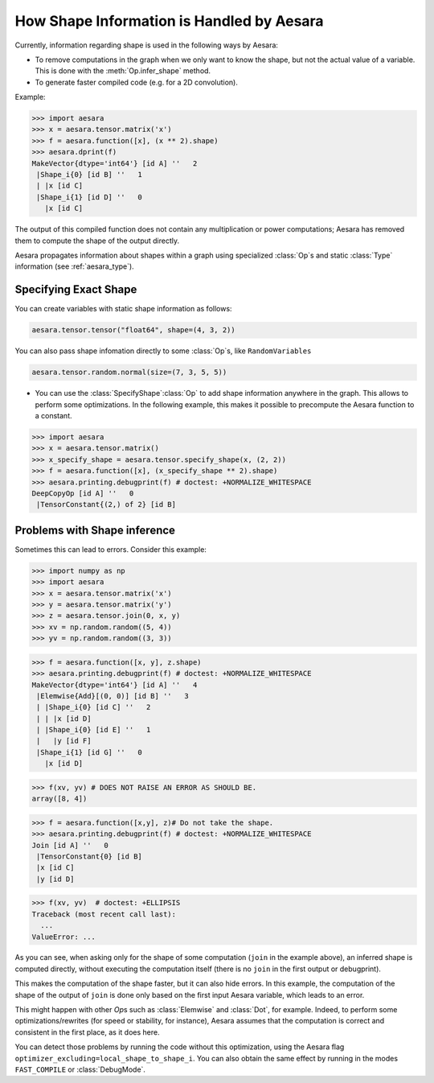 .. _shape_info:

==========================================
How Shape Information is Handled by Aesara
==========================================

Currently, information regarding shape is used in the following ways by Aesara:

- To remove computations in the graph when we only want to know the
  shape, but not the actual value of a variable. This is done with the
  :meth:`Op.infer_shape` method.

- To generate faster compiled code (e.g. for a 2D convolution).


Example:

>>> import aesara
>>> x = aesara.tensor.matrix('x')
>>> f = aesara.function([x], (x ** 2).shape)
>>> aesara.dprint(f)
MakeVector{dtype='int64'} [id A] ''   2
 |Shape_i{0} [id B] ''   1
 | |x [id C]
 |Shape_i{1} [id D] ''   0
   |x [id C]


The output of this compiled function does not contain any multiplication or
power computations; Aesara has removed them to compute the shape of the output
directly.

Aesara propagates information about shapes within a graph using specialized
:class:`Op`\s and static :class:`Type` information (see :ref:`aesara_type`).


Specifying Exact Shape
======================

You can create variables with static shape information as follows:

.. code-block:: python

    aesara.tensor.tensor("float64", shape=(4, 3, 2))


You can also pass shape infomation directly to some :class:`Op`\s, like ``RandomVariables``

.. code-block:: python

    aesara.tensor.random.normal(size=(7, 3, 5, 5))


- You can use the :class:`SpecifyShape`\ :class:`Op` to add shape information anywhere in the
  graph. This allows to perform some optimizations. In the following example,
  this makes it possible to precompute the Aesara function to a constant.


>>> import aesara
>>> x = aesara.tensor.matrix()
>>> x_specify_shape = aesara.tensor.specify_shape(x, (2, 2))
>>> f = aesara.function([x], (x_specify_shape ** 2).shape)
>>> aesara.printing.debugprint(f) # doctest: +NORMALIZE_WHITESPACE
DeepCopyOp [id A] ''   0
 |TensorConstant{(2,) of 2} [id B]

Problems with Shape inference
=============================

Sometimes this can lead to errors.  Consider this example:

>>> import numpy as np
>>> import aesara
>>> x = aesara.tensor.matrix('x')
>>> y = aesara.tensor.matrix('y')
>>> z = aesara.tensor.join(0, x, y)
>>> xv = np.random.random((5, 4))
>>> yv = np.random.random((3, 3))

>>> f = aesara.function([x, y], z.shape)
>>> aesara.printing.debugprint(f) # doctest: +NORMALIZE_WHITESPACE
MakeVector{dtype='int64'} [id A] ''   4
 |Elemwise{Add}[(0, 0)] [id B] ''   3
 | |Shape_i{0} [id C] ''   2
 | | |x [id D]
 | |Shape_i{0} [id E] ''   1
 |   |y [id F]
 |Shape_i{1} [id G] ''   0
   |x [id D]

>>> f(xv, yv) # DOES NOT RAISE AN ERROR AS SHOULD BE.
array([8, 4])

>>> f = aesara.function([x,y], z)# Do not take the shape.
>>> aesara.printing.debugprint(f) # doctest: +NORMALIZE_WHITESPACE
Join [id A] ''   0
 |TensorConstant{0} [id B]
 |x [id C]
 |y [id D]

>>> f(xv, yv)  # doctest: +ELLIPSIS
Traceback (most recent call last):
  ...
ValueError: ...

As you can see, when asking only for the shape of some computation (``join`` in the
example above), an inferred shape is computed directly, without executing
the computation itself (there is no ``join`` in the first output or debugprint).

This makes the computation of the shape faster, but it can also hide errors. In
this example, the computation of the shape of the output of ``join`` is done only
based on the first input Aesara variable, which leads to an error.

This might happen with other `Op`\s such as :class:`Elemwise` and :class:`Dot`, for example.
Indeed, to perform some optimizations/rewrites (for speed or stability, for instance),
Aesara assumes that the computation is correct and consistent
in the first place, as it does here.

You can detect those problems by running the code without this optimization,
using the Aesara flag ``optimizer_excluding=local_shape_to_shape_i``. You can
also obtain the same effect by running in the modes ``FAST_COMPILE`` or
:class:`DebugMode`.
